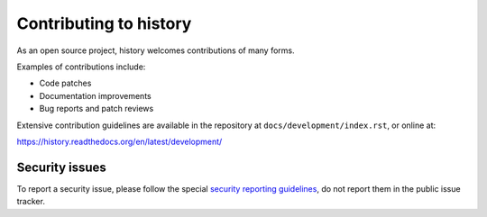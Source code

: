 Contributing to history
=======================

As an open source project, history welcomes contributions of many forms.

Examples of contributions include:

* Code patches
* Documentation improvements
* Bug reports and patch reviews

Extensive contribution guidelines are available in the repository at
``docs/development/index.rst``, or online at:

https://history.readthedocs.org/en/latest/development/

Security issues
---------------

To report a security issue, please follow the special `security reporting
guidelines`_, do not report them in the public issue tracker.

.. _`security reporting guidelines`: https://history.readthedocs.org/en/latest/security/